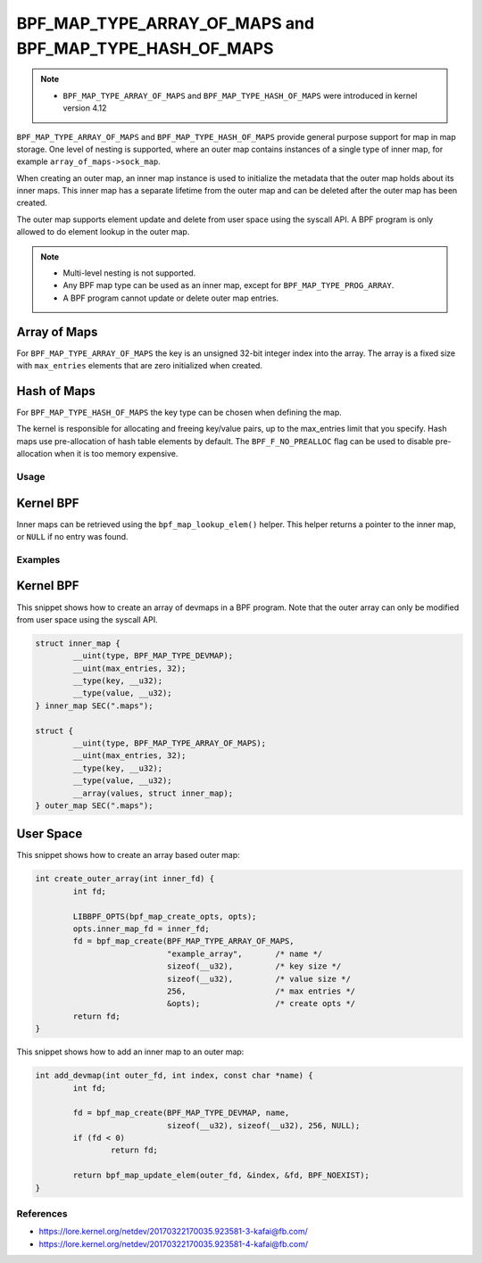 .. SPDX-License-Identifier: GPL-2.0-only
.. Copyright (C) 2022 Red Hat, Inc.

========================================================
BPF_MAP_TYPE_ARRAY_OF_MAPS and BPF_MAP_TYPE_HASH_OF_MAPS
========================================================

.. note::
   - ``BPF_MAP_TYPE_ARRAY_OF_MAPS`` and ``BPF_MAP_TYPE_HASH_OF_MAPS`` were
     introduced in kernel version 4.12

``BPF_MAP_TYPE_ARRAY_OF_MAPS`` and ``BPF_MAP_TYPE_HASH_OF_MAPS`` provide general
purpose support for map in map storage. One level of nesting is supported, where
an outer map contains instances of a single type of inner map, for example
``array_of_maps->sock_map``.

When creating an outer map, an inner map instance is used to initialize the
metadata that the outer map holds about its inner maps. This inner map has a
separate lifetime from the outer map and can be deleted after the outer map has
been created.

The outer map supports element update and delete from user space using the
syscall API. A BPF program is only allowed to do element lookup in the outer
map.

.. note::
   - Multi-level nesting is not supported.
   - Any BPF map type can be used as an inner map, except for
     ``BPF_MAP_TYPE_PROG_ARRAY``.
   - A BPF program cannot update or delete outer map entries.

Array of Maps
-------------

For ``BPF_MAP_TYPE_ARRAY_OF_MAPS`` the key is an unsigned 32-bit integer index
into the array. The array is a fixed size with ``max_entries`` elements that are
zero initialized when created.

Hash of Maps
------------

For ``BPF_MAP_TYPE_HASH_OF_MAPS`` the key type can be chosen when defining the
map.

The kernel is responsible for allocating and freeing key/value pairs, up
to the max_entries limit that you specify. Hash maps use pre-allocation
of hash table elements by default. The ``BPF_F_NO_PREALLOC`` flag can be
used to disable pre-allocation when it is too memory expensive.

Usage
=====

Kernel BPF
----------

.. c:function::
   void *bpf_map_lookup_elem(struct bpf_map *map, const void *key)

Inner maps can be retrieved using the ``bpf_map_lookup_elem()`` helper. This
helper returns a pointer to the inner map, or ``NULL`` if no entry was found.

Examples
========

Kernel BPF
----------

This snippet shows how to create an array of devmaps in a BPF program. Note that
the outer array can only be modified from user space using the syscall API.

.. code-block:: c

    struct inner_map {
            __uint(type, BPF_MAP_TYPE_DEVMAP);
            __uint(max_entries, 32);
            __type(key, __u32);
            __type(value, __u32);
    } inner_map SEC(".maps");

    struct {
            __uint(type, BPF_MAP_TYPE_ARRAY_OF_MAPS);
            __uint(max_entries, 32);
            __type(key, __u32);
            __type(value, __u32);
            __array(values, struct inner_map);
    } outer_map SEC(".maps");

User Space
----------

This snippet shows how to create an array based outer map:

.. code-block:: c

    int create_outer_array(int inner_fd) {
            int fd;

            LIBBPF_OPTS(bpf_map_create_opts, opts);
            opts.inner_map_fd = inner_fd;
            fd = bpf_map_create(BPF_MAP_TYPE_ARRAY_OF_MAPS,
                                "example_array",       /* name */
                                sizeof(__u32),         /* key size */
                                sizeof(__u32),         /* value size */
                                256,                   /* max entries */
                                &opts);                /* create opts */
            return fd;
    }


This snippet shows how to add an inner map to an outer map:

.. code-block:: c

    int add_devmap(int outer_fd, int index, const char *name) {
            int fd;

            fd = bpf_map_create(BPF_MAP_TYPE_DEVMAP, name,
                                sizeof(__u32), sizeof(__u32), 256, NULL);
            if (fd < 0)
                    return fd;

            return bpf_map_update_elem(outer_fd, &index, &fd, BPF_NOEXIST);
    }

References
==========

- https://lore.kernel.org/netdev/20170322170035.923581-3-kafai@fb.com/
- https://lore.kernel.org/netdev/20170322170035.923581-4-kafai@fb.com/
